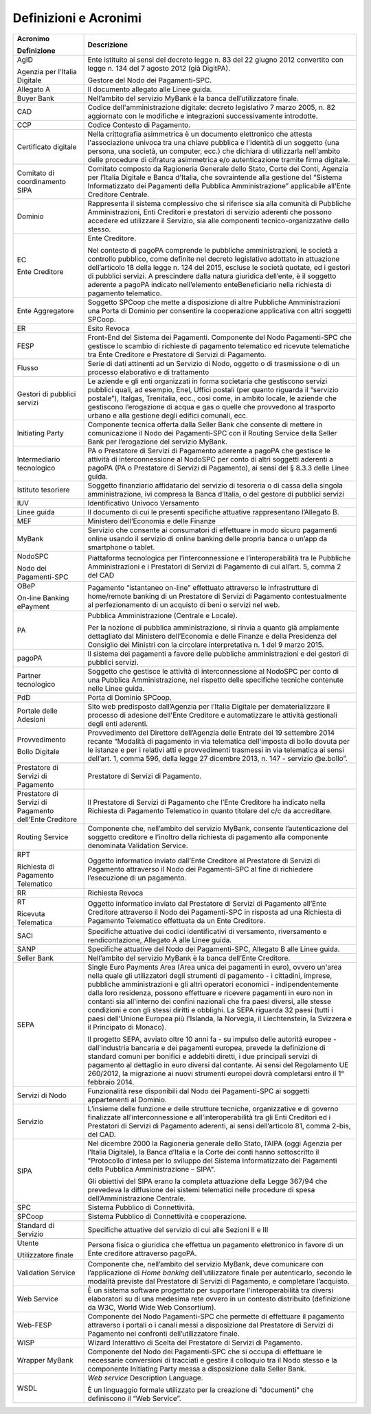 Definizioni e Acronimi
======================

+-----------------------------------------------------------+-----------------------------------------------------------+
| **Acronimo**                                              | **Descrizione**                                           |
|                                                           |                                                           |
| **Definizione**                                           |                                                           |
+-----------------------------------------------------------+-----------------------------------------------------------+
|    AgID                                                   |    Ente istituito ai sensi del decreto legge n. 83 del 22 |
|                                                           |    giugno 2012 convertito con legge n. 134 del 7 agosto   |
|    Agenzia per l’Italia Digitale                          |    2012 (già DigitPA).                                    |
|                                                           |                                                           |
|                                                           |    Gestore del Nodo dei Pagamenti-SPC.                    |
+-----------------------------------------------------------+-----------------------------------------------------------+
|    Allegato A                                             |    Il documento allegato alle Linee guida.                |
+-----------------------------------------------------------+-----------------------------------------------------------+
|    Buyer Bank                                             |    Nell’ambito del servizio MyBank è la banca             |
|                                                           |    dell’utilizzatore finale.                              |
+-----------------------------------------------------------+-----------------------------------------------------------+
|    CAD                                                    |    Codice dell'amministrazione digitale: decreto          |
|                                                           |    legislativo 7 marzo 2005, n. 82 aggiornato con le      |
|                                                           |    modifiche e integrazioni successivamente introdotte.   |
+-----------------------------------------------------------+-----------------------------------------------------------+
|    CCP                                                    |    Codice Contesto di Pagamento.                          |
+-----------------------------------------------------------+-----------------------------------------------------------+
|    Certificato digitale                                   |    Nella crittografia asimmetrica è un documento          |
|                                                           |    elettronico che attesta l'associazione univoca tra una |
|                                                           |    chiave pubblica e l'identità di un soggetto (una       |
|                                                           |    persona, una società, un computer, ecc.) che dichiara  |
|                                                           |    di utilizzarla nell'ambito delle procedure di          |
|                                                           |    cifratura asimmetrica e/o autenticazione tramite firma |
|                                                           |    digitale.                                              |
+-----------------------------------------------------------+-----------------------------------------------------------+
|    Comitato di coordinamento SIPA                         |    Comitato composto da Ragioneria Generale dello Stato,  |
|                                                           |    Corte dei Conti, Agenzia per l’Italia Digitale e Banca |
|                                                           |    d’Italia, che sovraintende alla gestione del “Sistema  |
|                                                           |    Informatizzato dei Pagamenti della Pubblica            |
|                                                           |    Amministrazione” applicabile all’Ente Creditore        |
|                                                           |    Centrale.                                              |
+-----------------------------------------------------------+-----------------------------------------------------------+
|    Dominio                                                |    Rappresenta il sistema complessivo che si riferisce    |
|                                                           |    sia alla comunità di Pubbliche Amministrazioni, Enti   |
|                                                           |    Creditori e prestatori di servizio aderenti che        |
|                                                           |    possono accedere ed utilizzare il Servizio, sia alle   |
|                                                           |    componenti tecnico-organizzative dello stesso.         |
+-----------------------------------------------------------+-----------------------------------------------------------+
|    EC                                                     |    Ente Creditore.                                        |
|                                                           |                                                           |
|    Ente Creditore                                         |    Nel contesto di pagoPA comprende le pubbliche          |
|                                                           |    amministrazioni, le società a controllo pubblico, come |
|                                                           |    definite nel decreto legislativo adottato in           |
|                                                           |    attuazione dell’articolo 18 della legge n. 124 del     |
|                                                           |    2015, escluse le società quotate, ed i gestori di      |
|                                                           |    pubblici servizi. A prescindere dalla natura giuridica |
|                                                           |    dell’ente, è il soggetto aderente a pagoPA indicato    |
|                                                           |    nell’elemento enteBeneficiario nella richiesta di      |
|                                                           |    pagamento telematico.                                  |
+-----------------------------------------------------------+-----------------------------------------------------------+
|    Ente Aggregatore                                       |    Soggetto SPCoop che mette a disposizione di altre      |
|                                                           |    Pubbliche Amministrazioni una Porta di Dominio per     |
|                                                           |    consentire la cooperazione applicativa con altri       |
|                                                           |    soggetti SPCoop.                                       |
+-----------------------------------------------------------+-----------------------------------------------------------+
|    ER                                                     |    Esito Revoca                                           |
+-----------------------------------------------------------+-----------------------------------------------------------+
|    FESP                                                   |    Front-End del Sistema dei Pagamenti. Componente del    |
|                                                           |    Nodo Pagamenti-SPC che gestisce lo scambio di          |
|                                                           |    richieste di pagamento telematico ed ricevute          |
|                                                           |    telematiche tra Ente Creditore e Prestatore di Servizi |
|                                                           |    di Pagamento.                                          |
+-----------------------------------------------------------+-----------------------------------------------------------+
|    Flusso                                                 |    Serie di dati attinenti ad un Servizio di Nodo,        |
|                                                           |    oggetto o di trasmissione o di un processo elaborativo |
|                                                           |    e di trattamento                                       |
+-----------------------------------------------------------+-----------------------------------------------------------+
|    Gestori di pubblici servizi                            |    Le aziende e gli enti organizzati in forma societaria  |
|                                                           |    che gestiscono servizi pubblici quali, ad esempio,     |
|                                                           |    Enel, Uffici postali (per quanto riguarda il “servizio |
|                                                           |    postale”), Italgas, Trenitalia, ecc., così come, in    |
|                                                           |    ambito locale, le aziende che gestiscono l’erogazione  |
|                                                           |    di acqua e gas o quelle che provvedono al trasporto    |
|                                                           |    urbano e alla gestione degli edifici comunali, ecc.    |
+-----------------------------------------------------------+-----------------------------------------------------------+
|    Initiating Party                                       |    Componente tecnica offerta dalla Seller Bank che       |
|                                                           |    consente di mettere in comunicazione il Nodo dei       |
|                                                           |    Pagamenti-SPC con il Routing Service della Seller Bank |
|                                                           |    per l’erogazione del servizio MyBank.                  |
+-----------------------------------------------------------+-----------------------------------------------------------+
|    Intermediario tecnologico                              |    PA o Prestatore di Servizi di Pagamento aderente a     |
|                                                           |    pagoPA che gestisce le attività di interconnessione al |
|                                                           |    NodoSPC per conto di altri soggetti aderenti a pagoPA  |
|                                                           |    (PA o Prestatore di Servizi di Pagamento), ai sensi    |
|                                                           |    del § 8.3.3 delle Linee guida.                         |
+-----------------------------------------------------------+-----------------------------------------------------------+
|    Istituto tesoriere                                     |    Soggetto finanziario affidatario del servizio di       |
|                                                           |    tesoreria o di cassa della singola amministrazione,    |
|                                                           |    ivi compresa la Banca d’Italia, o del gestore di       |
|                                                           |    pubblici servizi                                       |
+-----------------------------------------------------------+-----------------------------------------------------------+
|    IUV                                                    |    Identificativo Univoco Versamento                      |
+-----------------------------------------------------------+-----------------------------------------------------------+
|    Linee guida                                            |    Il documento di cui le presenti specifiche attuative   |
|                                                           |    rappresentano l’Allegato B.                            |
+-----------------------------------------------------------+-----------------------------------------------------------+
|    MEF                                                    |    Ministero dell’Economia e delle Finanze                |
+-----------------------------------------------------------+-----------------------------------------------------------+
|    MyBank                                                 |    Servizio che consente ai consumatori di effettuare in  |
|                                                           |    modo sicuro pagamenti online usando il servizio di     |
|                                                           |    online banking delle propria banca o un’app da         |
|                                                           |    smartphone o tablet.                                   |
+-----------------------------------------------------------+-----------------------------------------------------------+
|    NodoSPC                                                |    Piattaforma tecnologica per l’interconnessione e       |
|                                                           |    l’interoperabilità tra le Pubbliche Amministrazioni e  |
|    Nodo dei Pagamenti-SPC                                 |    i Prestatori di Servizi di Pagamento di cui all’art.   |
|                                                           |    5, comma 2 del CAD                                     |
+-----------------------------------------------------------+-----------------------------------------------------------+
|    OBeP                                                   |    Pagamento “istantaneo on-line” effettuato attraverso   |
|                                                           |    le infrastrutture di home/remote banking di un         |
|    On-line Banking ePayment                               |    Prestatore di Servizi di Pagamento contestualmente al  |
|                                                           |    perfezionamento di un acquisto di beni o servizi nel   |
|                                                           |    web.                                                   |
+-----------------------------------------------------------+-----------------------------------------------------------+
|    PA                                                     |    Pubblica Amministrazione (Centrale e Locale).          |
|                                                           |                                                           |
|                                                           |    Per la nozione di pubblica amministrazione, si rinvia  |
|                                                           |    a quanto già ampiamente dettagliato dal Ministero      |
|                                                           |    dell’Economia e delle Finanze e della Presidenza del   |
|                                                           |    Consiglio dei Ministri con la circolare interpretativa |
|                                                           |    n. 1 del 9 marzo 2015.                                 |
+-----------------------------------------------------------+-----------------------------------------------------------+
|    pagoPA                                                 |    Il sistema dei pagamenti a favore delle pubbliche      |
|                                                           |    amministrazioni e dei gestori di pubblici servizi.     |
+-----------------------------------------------------------+-----------------------------------------------------------+
|    Partner tecnologico                                    |    Soggetto che gestisce le attività di interconnessione  |
|                                                           |    al NodoSPC per conto di una Pubblica Amministrazione,  |
|                                                           |    nel rispetto delle specifiche tecniche contenute nelle |
|                                                           |    Linee guida.                                           |
+-----------------------------------------------------------+-----------------------------------------------------------+
|    PdD                                                    |    Porta di Dominio SPCoop.                               |
+-----------------------------------------------------------+-----------------------------------------------------------+
|    Portale delle Adesioni                                 |    Sito web predisposto dall’Agenzia per l’Italia         |
|                                                           |    Digitale per dematerializzare il processo di adesione  |
|                                                           |    dell'Ente Creditore e automatizzare le attività        |
|                                                           |    gestionali degli enti aderenti.                        |
+-----------------------------------------------------------+-----------------------------------------------------------+
|    Provvedimento                                          |    Provvedimento del Direttore dell’Agenzia delle Entrate |
|                                                           |    del 19 settembre 2014 recante “Modalità di pagamento   |
|    Bollo Digitale                                         |    in via telematica dell'imposta di bollo dovuta per le  |
|                                                           |    istanze e per i relativi atti e provvedimenti          |
|                                                           |    trasmessi in via telematica ai sensi dell’art. 1,      |
|                                                           |    comma 596, della legge 27 dicembre 2013, n. 147 -      |
|                                                           |    servizio @e.bollo”.                                    |
+-----------------------------------------------------------+-----------------------------------------------------------+
|    Prestatore di Servizi di Pagamento                     |    Prestatore di Servizi di Pagamento.                    |
+-----------------------------------------------------------+-----------------------------------------------------------+
|    Prestatore di Servizi di Pagamento dell’Ente Creditore |    Il Prestatore di Servizi di Pagamento che l’Ente       |
|                                                           |    Creditore ha indicato nella Richiesta di Pagamento     |
|                                                           |    Telematico in quanto titolare del c/c da accreditare.  |
+-----------------------------------------------------------+-----------------------------------------------------------+
|    Routing Service                                        |    Componente che, nell’ambito del servizio MyBank,       |
|                                                           |    consente l’autenticazione del soggetto creditore e     |
|                                                           |    l’inoltro della richiesta di pagamento alla componente |
|                                                           |    denominata Validation Service.                         |
+-----------------------------------------------------------+-----------------------------------------------------------+
|    RPT                                                    |    Oggetto informatico inviato dall’Ente Creditore al     |
|                                                           |    Prestatore di Servizi di Pagamento attraverso il Nodo  |
|    Richiesta di Pagamento Telematico                      |    dei Pagamenti-SPC al fine di richiedere l’esecuzione   |
|                                                           |    di un pagamento.                                       |
+-----------------------------------------------------------+-----------------------------------------------------------+
|    RR                                                     |    Richiesta Revoca                                       |
+-----------------------------------------------------------+-----------------------------------------------------------+
|    RT                                                     |    Oggetto informatico inviato dal Prestatore di Servizi  |
|                                                           |    di Pagamento all’Ente Creditore attraverso il Nodo dei |
|    Ricevuta Telematica                                    |    Pagamenti-SPC in risposta ad una Richiesta di          |
|                                                           |    Pagamento Telematico effettuata da un Ente Creditore.  |
+-----------------------------------------------------------+-----------------------------------------------------------+
|    SACI                                                   |    Specifiche attuative dei codici identificativi di      |
|                                                           |    versamento, riversamento e rendicontazione, Allegato A |
|                                                           |    alle Linee guida.                                      |
+-----------------------------------------------------------+-----------------------------------------------------------+
|    SANP                                                   |    Specifiche attuative del Nodo dei Pagamenti-SPC,       |
|                                                           |    Allegato B alle Linee guida.                           |
+-----------------------------------------------------------+-----------------------------------------------------------+
|    Seller Bank                                            |    Nell’ambito del servizio MyBank è la banca dell’Ente   |
|                                                           |    Creditore.                                             |
+-----------------------------------------------------------+-----------------------------------------------------------+
|    SEPA                                                   |    Single Euro Payments Area (Area unica dei pagamenti in |
|                                                           |    euro), ovvero un'area nella quale gli utilizzatori     |
|                                                           |    degli strumenti di pagamento - i cittadini, imprese,   |
|                                                           |    pubbliche amministrazioni e gli altri operatori        |
|                                                           |    economici - indipendentemente dalla loro residenza,    |
|                                                           |    possono effettuare e ricevere pagamenti in euro non in |
|                                                           |    contanti sia all'interno dei confini nazionali che fra |
|                                                           |    paesi diversi, alle stesse condizioni e con gli stessi |
|                                                           |    diritti e obblighi. La SEPA riguarda 32 paesi (tutti i |
|                                                           |    paesi dell'Unione Europea più l'Islanda, la Norvegia,  |
|                                                           |    il Liechtenstein, la Svizzera e il Principato di       |
|                                                           |    Monaco).                                               |
|                                                           |                                                           |
|                                                           |    Il progetto SEPA, avviato oltre 10 anni fa - su        |
|                                                           |    impulso delle autorità europee - dall'industria        |
|                                                           |    bancaria e dei pagamenti europea, prevede la           |
|                                                           |    definizione di standard comuni per bonifici e addebiti |
|                                                           |    diretti, i due principali servizi di pagamento al      |
|                                                           |    dettaglio in euro diversi dal contante. Ai sensi del   |
|                                                           |    Regolamento UE 260/2012, la migrazione ai nuovi        |
|                                                           |    strumenti europei dovrà completarsi entro il 1°        |
|                                                           |    febbraio 2014.                                         |
+-----------------------------------------------------------+-----------------------------------------------------------+
|    Servizi di Nodo                                        |    Funzionalità rese disponibili dal Nodo dei             |
|                                                           |    Pagamenti-SPC ai soggetti appartenenti al Dominio.     |
+-----------------------------------------------------------+-----------------------------------------------------------+
|    Servizio                                               |    L’insieme delle funzione e delle strutture tecniche,   |
|                                                           |    organizzative e di governo finalizzate                 |
|                                                           |    all’interconnessione e all’interoperabilità tra gli    |
|                                                           |    Enti Creditori ed i Prestatori di Servizi di Pagamento |
|                                                           |    aderenti, ai sensi dell’articolo 81, comma 2-bis, del  |
|                                                           |    CAD.                                                   |
+-----------------------------------------------------------+-----------------------------------------------------------+
|    SIPA                                                   |    Nel dicembre 2000 la Ragioneria generale dello Stato,  |
|                                                           |    l’AIPA (oggi Agenzia per l’Italia Digitale), la Banca  |
|                                                           |    d’Italia e la Corte dei conti hanno sottoscritto il    |
|                                                           |    "Protocollo d’intesa per lo sviluppo del Sistema       |
|                                                           |    Informatizzato dei Pagamenti della Pubblica            |
|                                                           |    Amministrazione – SIPA".                               |
|                                                           |                                                           |
|                                                           |    Gli obiettivi del SIPA erano la completa attuazione    |
|                                                           |    della Legge 367/94 che prevedeva la diffusione dei     |
|                                                           |    sistemi telematici nelle procedure di spesa            |
|                                                           |    dell’Amministrazione Centrale.                         |
+-----------------------------------------------------------+-----------------------------------------------------------+
|    SPC                                                    |    Sistema Pubblico di Connettività.                      |
+-----------------------------------------------------------+-----------------------------------------------------------+
|    SPCoop                                                 |    Sistema Pubblico di Connettività e cooperazione.       |
+-----------------------------------------------------------+-----------------------------------------------------------+
|    Standard di Servizio                                   |    Specifiche attuative del servizio di cui alle Sezioni  |
|                                                           |    II e III                                               |
+-----------------------------------------------------------+-----------------------------------------------------------+
|    Utente                                                 |    Persona fisica o giuridica che effettua un pagamento   |
|                                                           |    elettronico in favore di un Ente creditore attraverso  |
|    Utilizzatore finale                                    |    pagoPA.                                                |
+-----------------------------------------------------------+-----------------------------------------------------------+
|    Validation Service                                     |    Componente che, nell’ambito del servizio MyBank, deve  |
|                                                           |    comunicare con l’applicazione di *Home banking*        |
|                                                           |    dell’utilizzatore finale per autenticarlo, secondo le  |
|                                                           |    modalità previste dal Prestatore di Servizi di         |
|                                                           |    Pagamento, e completare l’acquisto.                    |
+-----------------------------------------------------------+-----------------------------------------------------------+
|    Web Service                                            |    È un sistema software progettato per supportare        |
|                                                           |    l'interoperabilità tra diversi elaboratori su di una   |
|                                                           |    medesima rete ovvero in un contesto distribuito        |
|                                                           |    (definizione da W3C, World Wide Web Consortium).       |
+-----------------------------------------------------------+-----------------------------------------------------------+
|    Web-FESP                                               |    Componente del Nodo Pagamenti-SPC che permette di      |
|                                                           |    effettuare il pagamento attraverso i portali o i       |
|                                                           |    canali messi a disposizione dal Prestatore di Servizi  |
|                                                           |    di Pagamento nei confronti dell’utilizzatore finale.   |
+-----------------------------------------------------------+-----------------------------------------------------------+
|    WISP                                                   |    Wizard Interattivo di Scelta del Prestatore di Servizi |
|                                                           |    di Pagamento.                                          |
+-----------------------------------------------------------+-----------------------------------------------------------+
|    Wrapper MyBank                                         |    Componente del Nodo dei Pagamenti-SPC che si occupa di |
|                                                           |    effettuare le necessarie conversioni di tracciati e    |
|                                                           |    gestire il colloquio tra il Nodo stesso e la           |
|                                                           |    componente Initiating Party messa a disposizione dalla |
|                                                           |    Seller Bank.                                           |
+-----------------------------------------------------------+-----------------------------------------------------------+
|    WSDL                                                   |    *Web service* Description Language.                    |
|                                                           |                                                           |
|                                                           |    È un linguaggio formale utilizzato per la creazione di |
|                                                           |    "documenti" che definiscono il “Web Service”.          |
+-----------------------------------------------------------+-----------------------------------------------------------+
